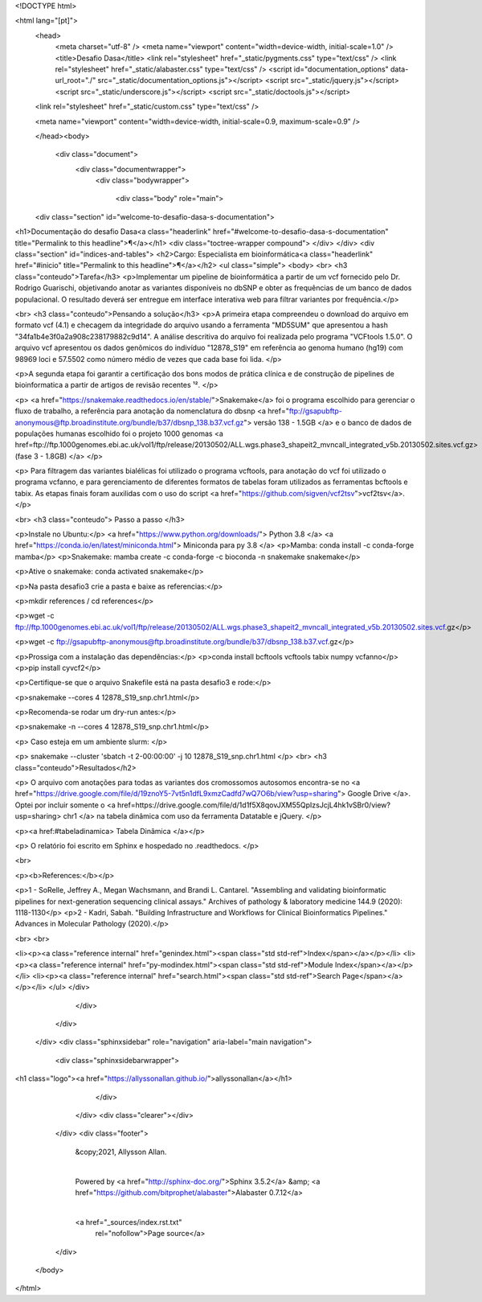 <!DOCTYPE html>

<html lang="[pt]">
  <head>
    <meta charset="utf-8" />
    <meta name="viewport" content="width=device-width, initial-scale=1.0" />
    <title>Desafio Dasa</title>
    <link rel="stylesheet" href="_static/pygments.css" type="text/css" />
    <link rel="stylesheet" href="_static/alabaster.css" type="text/css" />
    <script id="documentation_options" data-url_root="./" src="_static/documentation_options.js"></script>
    <script src="_static/jquery.js"></script>
    <script src="_static/underscore.js"></script>
    <script src="_static/doctools.js"></script>
      
  <link rel="stylesheet" href="_static/custom.css" type="text/css" />
  
  
  <meta name="viewport" content="width=device-width, initial-scale=0.9, maximum-scale=0.9" />

  </head><body>
  

    <div class="document">
      <div class="documentwrapper">
        <div class="bodywrapper">
          

          <div class="body" role="main">
            
  <div class="section" id="welcome-to-desafio-dasa-s-documentation">
<h1>Documentação do desafio Dasa<a class="headerlink" href="#welcome-to-desafio-dasa-s-documentation" title="Permalink to this headline">¶</a></h1>
<div class="toctree-wrapper compound">
</div>
</div>
<div class="section" id="indices-and-tables">
<h2>Cargo: Especialista em bioinformática<a class="headerlink" href="#inicio" title="Permalink to this headline">¶</a></h2>
<ul class="simple">
<body>
<br>
<h3 class="conteudo">Tarefa</h3>
<p>Implementar um pipeline de bioinformática a partir de um vcf fornecido pelo Dr. Rodrigo Guarischi, objetivando anotar as variantes disponíveis no dbSNP e obter as frequências de um banco de dados populacional. O resultado deverá ser entregue em interface interativa web para filtrar variantes por frequência.</p>

<br>
<h3 class="conteudo">Pensando a solução</h3>
<p>A primeira etapa compreendeu o download do arquivo em formato vcf (4.1) e checagem da integridade do arquivo usando a ferramenta "MD5SUM" que apresentou a hash "34fa1b4e3f0a2a908c238179882c9d14". A análise descritiva do arquivo foi realizada pelo programa "VCFtools 1.5.0". O arquivo vcf apresentou os dados genômicos do indivíduo "12878_S19" em referência ao genoma humano (hg19) com 98969 loci e 57.5502 como número médio de vezes que cada base foi lida. </p>

<p>A segunda etapa foi garantir a certificação dos bons modos de prática clínica e de construção de pipelines de bioinformatica a partir de artigos de revisão recentes ¹². </p>

<p> <a href="https://snakemake.readthedocs.io/en/stable/">Snakemake</a> foi o programa escolhido para gerenciar o fluxo de trabalho, a referência para anotação da nomenclatura do dbsnp <a href="ftp://gsapubftp-anonymous@ftp.broadinstitute.org/bundle/b37/dbsnp_138.b37.vcf.gz"> versão 138 - 1.5GB </a> e o banco de dados de populações humanas escolhido foi o projeto 1000 genomas <a href=ftp://ftp.1000genomes.ebi.ac.uk/vol1/ftp/release/20130502/ALL.wgs.phase3_shapeit2_mvncall_integrated_v5b.20130502.sites.vcf.gz>(fase 3 - 1.8GB) </a> </p>

<p> Para filtragem das variantes bialélicas foi utilizado o programa vcftools, para anotação do vcf foi utilizado o programa vcfanno, e para gerenciamento de diferentes formatos de tabelas foram utilizados as ferramentas bcftools e tabix. As etapas finais foram auxilidas com o uso do script <a href="https://github.com/sigven/vcf2tsv">vcf2tsv</a>. </p>

<br>
<h3 class="conteudo"> Passo a passo </h3>


<p>Instale no Ubuntu:</p>
<a href="https://www.python.org/downloads/"> Python 3.8 </a>
<a href="https://conda.io/en/latest/miniconda.html"> Miniconda para py 3.8 </a>
<p>Mamba: conda install -c conda-forge mamba</p>
<p>Snakemake: mamba create -c conda-forge -c bioconda -n snakemake snakemake</p>

<p>Ative o snakemake: conda activated snakemake</p>

<p>Na pasta desafio3 crie a pasta e baixe as referencias:</p>

<p>mkdir references / cd references</p>

<p>wget -c ftp://ftp.1000genomes.ebi.ac.uk/vol1/ftp/release/20130502/ALL.wgs.phase3_shapeit2_mvncall_integrated_v5b.20130502.sites.vcf.gz</p>

<p>wget -c ftp://gsapubftp-anonymous@ftp.broadinstitute.org/bundle/b37/dbsnp_138.b37.vcf.gz</p>

<p>Prossiga com a instalação das dependências:</p>
<p>conda install bcftools vcftools tabix numpy vcfanno</p>
<p>pip install cyvcf2</p>

<p>Certifique-se que o arquivo Snakefile está na pasta desafio3 e rode:</p>

<p>snakemake --cores 4 12878_S19_snp.chr1.html</p>

<p>Recomenda-se rodar um dry-run antes:</p>

<p>snakemake -n --cores 4 12878_S19_snp.chr1.html</p>

<p> Caso esteja em um ambiente slurm: </p>

<p> snakemake --cluster 'sbatch -t 2-00:00:00' -j 10 12878_S19_snp.chr1.html </p>
<br>
<h3 class="conteudo">Resultados</h2>

<p> O arquivo com anotações para todas as variantes dos cromossomos autosomos encontra-se no <a href="https://drive.google.com/file/d/19znoY5-7vt5n1dfL9xmzCadfd7wQ7O6b/view?usp=sharing"> Google Drive </a>. Optei por incluir somente o <a href=https://drive.google.com/file/d/1d1f5X8qovJXM55QpIzsJcjL4hk1vSBr0/view?usp=sharing> chr1 </a> na tabela dinâmica com uso da ferramenta Datatable e jQuery. </p>

<p><a href:#tabeladinamica> Tabela Dinâmica </a></p>

<p> O relatório foi escrito em Sphinx e hospedado no .readthedocs. </p>



<br>

<p><b>References:</b></p>

<p>1 - SoRelle, Jeffrey A., Megan Wachsmann, and Brandi L. Cantarel. "Assembling and validating bioinformatic pipelines for next-generation sequencing clinical assays." Archives of pathology & laboratory medicine 144.9 (2020): 1118-1130</p>
<p>2 - Kadri, Sabah. "Building Infrastructure and Workflows for Clinical Bioinformatics Pipelines." Advances in Molecular Pathology (2020).</p>

<br>
<br>

<li><p><a class="reference internal" href="genindex.html"><span class="std std-ref">Index</span></a></p></li>
<li><p><a class="reference internal" href="py-modindex.html"><span class="std std-ref">Module Index</span></a></p></li>
<li><p><a class="reference internal" href="search.html"><span class="std std-ref">Search Page</span></a></p></li>
</ul>
</div>


          </div>
          
        </div>
      </div>
      <div class="sphinxsidebar" role="navigation" aria-label="main navigation">
        <div class="sphinxsidebarwrapper">
<h1 class="logo"><a href="https://allyssonallan.github.io/">allyssonallan</a></h1>







        </div>
      </div>
      <div class="clearer"></div>
    </div>
    <div class="footer">
      &copy;2021, Allysson Allan.
      
      |
      Powered by <a href="http://sphinx-doc.org/">Sphinx 3.5.2</a>
      &amp; <a href="https://github.com/bitprophet/alabaster">Alabaster 0.7.12</a>
      
      |
      <a href="_sources/index.rst.txt"
          rel="nofollow">Page source</a>
    </div>

    

    
  </body>
</html> 
